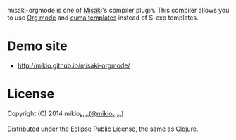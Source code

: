 # @layout layout
# @title  README

[[http://mikio.github.com/misaki-orgmode/img/misaki-orgmode-logo.png]]

misaki-orgmode is one of [[https://github.com/liquidz/misaki][Misaki]]'s compiler plugin.
This compiler allows you to use [[http://orgmode.org][Org mode]] and [[https://github.com/liquidz/cuma][cuma templates]] instead of S-exp templates.

* Demo site
- http://mikio.github.io/misaki-orgmode/

* License

Copyright (C) 2014 mikio_kun([[http://twitter.com/mikio_kun/][@mikio_kun]])

Distributed under the Eclipse Public License, the same as Clojure.
